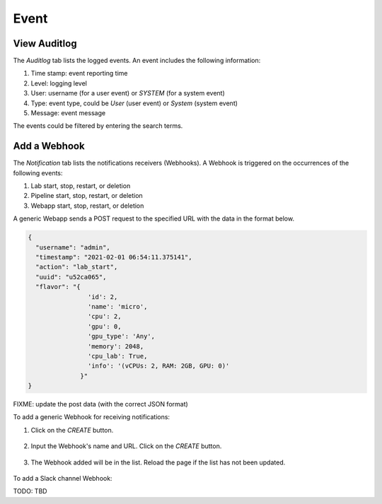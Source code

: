 #####
Event
#####

View Auditlog
-------------

The *Auditlog* tab lists the logged events. An event includes the following information:

#) Time stamp: event reporting time
#) Level: logging level
#) User: username (for a user event) or `SYSTEM` (for a system event)
#) Type: event type, could be `User` (user event) or `System` (system event)
#) Message: event message

The events could be filtered by entering the search terms.

.. image:: /_static/imgs/administration/event/view_auditlog.png
    :width: 600

Add a Webhook
-------------

The *Notification* tab lists the notifications receivers (Webhooks). A Webhook is triggered on the occurrences of the following events:

#) Lab start, stop, restart, or deletion
#) Pipeline start, stop, restart, or deletion
#) Webapp start, stop, restart, or deletion

.. image:: /_static/imgs/administration/event/view_notification.png
    :width: 600

A generic Webapp sends a POST request to the specified URL with the data in the format below.

.. code-block:: text

  {
    "username": "admin", 
    "timestamp": "2021-02-01 06:54:11.375141",
    "action": "lab_start", 
    "uuid": "u52ca065", 
    "flavor": "{
                  'id': 2, 
                  'name': 'micro', 
                  'cpu': 2, 
                  'gpu': 0, 
                  'gpu_type': 'Any', 
                  'memory': 2048, 
                  'cpu_lab': True, 
                  'info': '(vCPUs: 2, RAM: 2GB, GPU: 0)'
                }"
  }

FIXME: update the post data (with the correct JSON format)

To add a generic Webhook for receiving notifications:

#) Click on the *CREATE* button.

    .. image:: /_static/imgs/administration/event/add_notification_1.png
        :width: 600

#) Input the Webhook's name and URL. Click on the *CREATE* button.

    .. image:: /_static/imgs/administration/event/add_notification_2.png
        :width: 600

#) The Webhook added will be in the list. Reload the page if the list has not been updated.

    .. image:: /_static/imgs/administration/event/add_notification_3.png
        :width: 600

To add a Slack channel Webhook:

TODO: TBD
